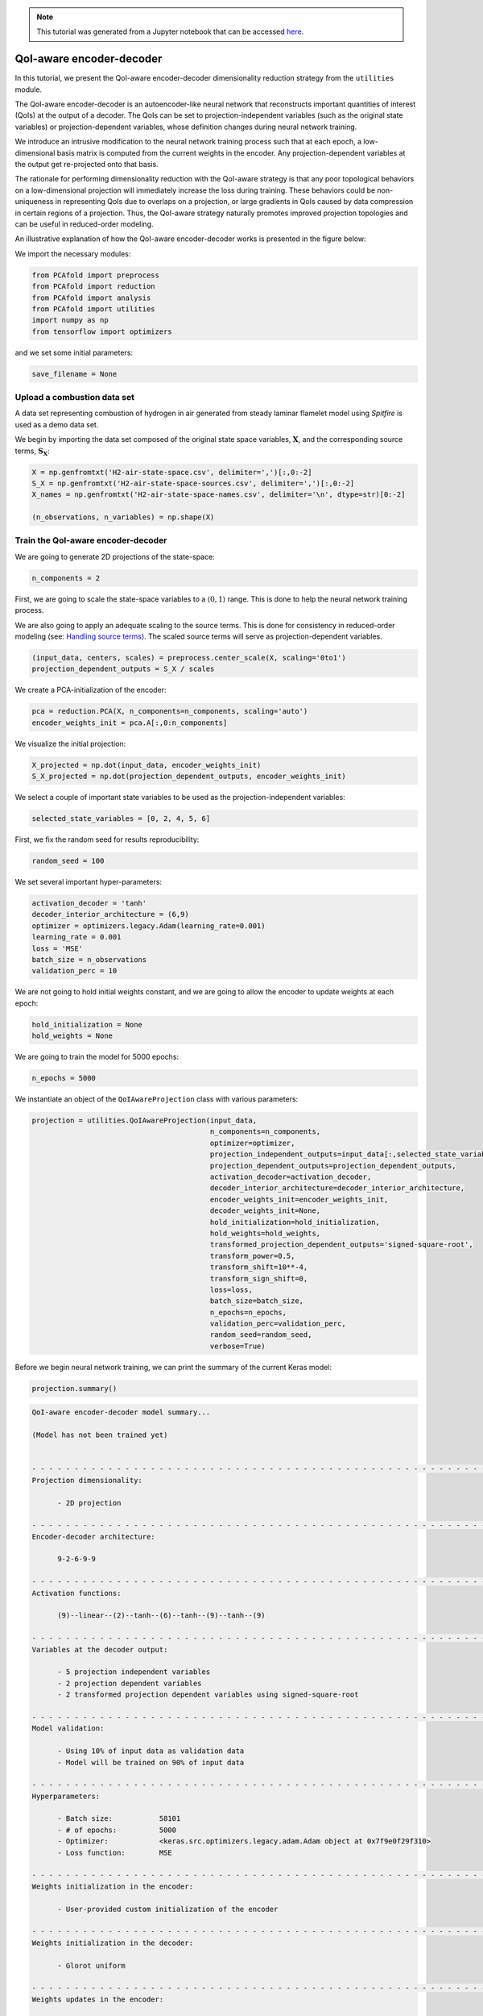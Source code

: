 .. note:: This tutorial was generated from a Jupyter notebook that can be
          accessed `here <https://mybinder.org/v2/git/https%3A%2F%2Fgitlab.multiscale.utah.edu%2Fcommon%2FPCAfold/master?filepath=docs%2Ftutorials%2Fdemo-qoi-aware-encoder-decoder.ipynb>`_.

QoI-aware encoder-decoder
=========================

In this tutorial, we present the QoI-aware encoder-decoder dimensionality reduction strategy from the ``utilities`` module.

The QoI-aware encoder-decoder is an autoencoder-like neural network that
reconstructs important quantities of interest (QoIs) at the output of a decoder.
The QoIs can be set to projection-independent variables (such as the original state variables)
or projection-dependent variables, whose definition changes during neural network training.

We introduce an intrusive modification to the neural network training process
such that at each epoch, a low-dimensional basis matrix is computed from the current weights in the encoder.
Any projection-dependent variables at the output get re-projected onto that basis.

The rationale for performing dimensionality reduction with the QoI-aware strategy is
that any poor topological behaviors on a low-dimensional projection will immediately increase the loss during training.
These behaviors could be non-uniqueness in representing QoIs due to overlaps on a projection,
or large gradients in QoIs caused by data compression in certain regions of a projection.
Thus, the QoI-aware strategy naturally promotes improved projection topologies and can
be useful in reduced-order modeling.

An illustrative explanation of how the QoI-aware encoder-decoder works is presented in the figure below:

.. image:: ../images/tutorial-qoi-aware-encoder-decoder.png
  :width: 800
  :align: center

We import the necessary modules:

.. code:: python

  from PCAfold import preprocess
  from PCAfold import reduction
  from PCAfold import analysis
  from PCAfold import utilities
  import numpy as np
  from tensorflow import optimizers

and we set some initial parameters:

.. code:: python

    save_filename = None

************************************
Upload a combustion data set
************************************

A data set representing combustion of hydrogen in air generated from steady laminar flamelet model using *Spitfire* is used as a demo data set.

We begin by importing the data set composed of the original state space variables,
:math:`\mathbf{X}`, and the corresponding source terms, :math:`\mathbf{S_X}`:

.. code:: python

  X = np.genfromtxt('H2-air-state-space.csv', delimiter=',')[:,0:-2]
  S_X = np.genfromtxt('H2-air-state-space-sources.csv', delimiter=',')[:,0:-2]
  X_names = np.genfromtxt('H2-air-state-space-names.csv', delimiter='\n', dtype=str)[0:-2]

  (n_observations, n_variables) = np.shape(X)

************************************
Train the QoI-aware encoder-decoder
************************************

We are going to generate 2D projections of the state-space:

.. code:: python

  n_components = 2

First, we are going to scale the state-space variables to a :math:`\langle 0, 1 \rangle` range. This is done to help the neural network training process.

We are also going to apply an adequate scaling to the source terms. This is done for consistency in reduced-order modeling (see: `Handling source terms <https://pcafold.readthedocs.io/en/latest/tutorials/demo-handling-source-terms.html>`_). The scaled source terms will serve as projection-dependent variables.

.. code:: python

  (input_data, centers, scales) = preprocess.center_scale(X, scaling='0to1')
  projection_dependent_outputs = S_X / scales

We create a PCA-initialization of the encoder:

.. code:: python

  pca = reduction.PCA(X, n_components=n_components, scaling='auto')
  encoder_weights_init = pca.A[:,0:n_components]

We visualize the initial projection:

.. code:: python

  X_projected = np.dot(input_data, encoder_weights_init)
  S_X_projected = np.dot(projection_dependent_outputs, encoder_weights_init)

.. image:: ../images/tutorial-qoi-aware-encoder-decoder-initial-2D-projection.png
  :width: 400
  :align: center

We select a couple of important state variables to be used as the projection-independent variables:

.. code:: python

  selected_state_variables = [0, 2, 4, 5, 6]

First, we fix the random seed for results reproducibility:

.. code:: python

  random_seed = 100

We set several important hyper-parameters:

.. code:: python

  activation_decoder = 'tanh'
  decoder_interior_architecture = (6,9)
  optimizer = optimizers.legacy.Adam(learning_rate=0.001)
  learning_rate = 0.001
  loss = 'MSE'
  batch_size = n_observations
  validation_perc = 10

We are not going to hold initial weights constant, and we are going to allow the encoder to update weights at each epoch:

.. code:: python

  hold_initialization = None
  hold_weights = None

We are going to train the model for 5000 epochs:

.. code:: python

  n_epochs = 5000

We instantiate an object of the ``QoIAwareProjection`` class with various parameters:

.. code:: python

    projection = utilities.QoIAwareProjection(input_data, 
                                              n_components=n_components, 
                                              optimizer=optimizer,
                                              projection_independent_outputs=input_data[:,selected_state_variables],
                                              projection_dependent_outputs=projection_dependent_outputs,
                                              activation_decoder=activation_decoder,
                                              decoder_interior_architecture=decoder_interior_architecture,
                                              encoder_weights_init=encoder_weights_init,
                                              decoder_weights_init=None,
                                              hold_initialization=hold_initialization,
                                              hold_weights=hold_weights,
                                              transformed_projection_dependent_outputs='signed-square-root',
                                              transform_power=0.5,
                                              transform_shift=10**-4,
                                              transform_sign_shift=0,
                                              loss=loss,
                                              batch_size=batch_size,
                                              n_epochs=n_epochs,
                                              validation_perc=validation_perc,
                                              random_seed=random_seed,
                                              verbose=True)

Before we begin neural network training, we can print the summary of the current Keras model:

.. code:: python

  projection.summary()

.. code-block:: text

  QoI-aware encoder-decoder model summary...

  (Model has not been trained yet)


  - - - - - - - - - - - - - - - - - - - - - - - - - - - - - - - - - - - - - - - - - - - - - - - - - - - - - - - - - - - -
  Projection dimensionality:

  	- 2D projection

  - - - - - - - - - - - - - - - - - - - - - - - - - - - - - - - - - - - - - - - - - - - - - - - - - - - - - - - - - - - -
  Encoder-decoder architecture:

  	9-2-6-9-9

  - - - - - - - - - - - - - - - - - - - - - - - - - - - - - - - - - - - - - - - - - - - - - - - - - - - - - - - - - - - -
  Activation functions:

  	(9)--linear--(2)--tanh--(6)--tanh--(9)--tanh--(9)

  - - - - - - - - - - - - - - - - - - - - - - - - - - - - - - - - - - - - - - - - - - - - - - - - - - - - - - - - - - - -
  Variables at the decoder output:

  	- 5 projection independent variables
  	- 2 projection dependent variables
  	- 2 transformed projection dependent variables using signed-square-root

  - - - - - - - - - - - - - - - - - - - - - - - - - - - - - - - - - - - - - - - - - - - - - - - - - - - - - - - - - - - -
  Model validation:

  	- Using 10% of input data as validation data
  	- Model will be trained on 90% of input data

  - - - - - - - - - - - - - - - - - - - - - - - - - - - - - - - - - - - - - - - - - - - - - - - - - - - - - - - - - - - -
  Hyperparameters:

  	- Batch size:		58101
  	- # of epochs:		5000
  	- Optimizer:		<keras.src.optimizers.legacy.adam.Adam object at 0x7f9e0f29f310>
  	- Loss function:	MSE

  - - - - - - - - - - - - - - - - - - - - - - - - - - - - - - - - - - - - - - - - - - - - - - - - - - - - - - - - - - - -
  Weights initialization in the encoder:

  	- User-provided custom initialization of the encoder

  - - - - - - - - - - - - - - - - - - - - - - - - - - - - - - - - - - - - - - - - - - - - - - - - - - - - - - - - - - - -
  Weights initialization in the decoder:

  	- Glorot uniform

  - - - - - - - - - - - - - - - - - - - - - - - - - - - - - - - - - - - - - - - - - - - - - - - - - - - - - - - - - - - -
  Weights updates in the encoder:

  	- Initial weights in the encoder will change after first epoch
  	- Weights in the encoder will change at every epoch

  - - - - - - - - - - - - - - - - - - - - - - - - - - - - - - - - - - - - - - - - - - - - - - - - - - - - - - - - - - - -
  Results reproducibility:

  	- Reproducible neural network training will be assured using random seed: 100

  = = = = = = = = = = = = = = = = = = = = = = = = = = = = = = = = = = = = = = = = = = = = = = = = = = = = = = = = = = = =

We train the current Keras model:

.. code:: python

  projection.train()

We can visualize the MSE loss computed on training and validation data during training:

.. code:: python

  projection.plot_losses(markevery=100,
                         figure_size=(15, 4),
                         save_filename=save_filename)

.. image:: ../images/tutorial-qoi-aware-encoder-decoder-losses.png
 :width: 800
 :align: center

After training, additional information is available in the model summary:

.. code:: python

  projection.summary()

.. code-block:: text

    = = = = = = = = = = = = = = = = = = = = = = = = = = = = = = = = = = = = = = = = = = = = = = = = = = = = = = = = = = = = 
    Training results:

    	- Minimum training loss:		0.0016817295690998435
    	- Minimum training loss at epoch:	5000
    
    	- Minimum validation loss:		0.0017386721447110176
    	- Minimum validation loss at epoch:	5000

    - - - - - - - - - - - - - - - - - - - - - - - - - - - - - - - - - - - - - - - - - - - - - - - - - - - - - - - - - - - - 

We extract the best lower-dimensional basis that corresponds to the epoch with the smallest training loss:

.. code:: python

  basis = projection.get_best_basis(method='min-training-loss')

We project the original dataset onto that basis:

.. code:: python

  X_projected = np.dot(input_data, basis)
  S_X_projected = np.dot(projection_dependent_outputs, basis)

We visualize the current manifold topology:

.. image:: ../images/tutorial-qoi-aware-encoder-decoder-2D-projection.png
  :width: 400
  :align: center
